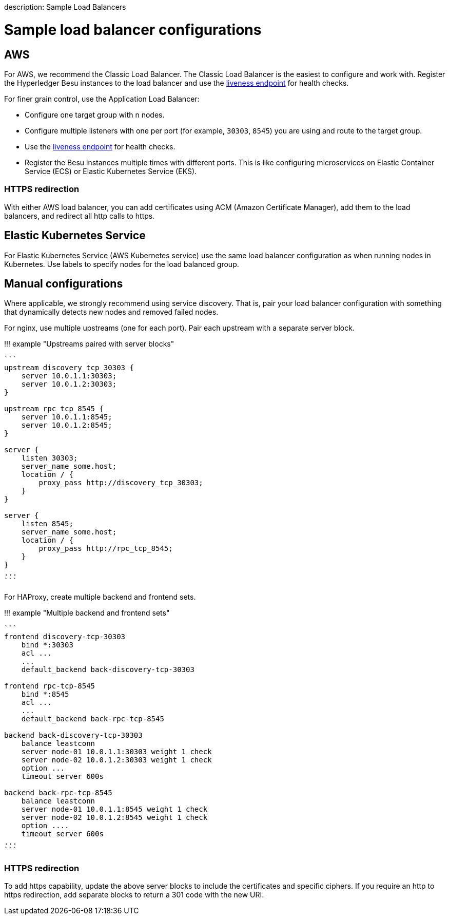 :doctype: book

description: Sample Load Balancers
// - END of page meta data

= Sample load balancer configurations

== AWS

For AWS, we recommend the Classic Load Balancer.
The Classic Load Balancer is the easiest to configure and work with.
Register the Hyperledger Besu instances to the load balancer and use the link:../../Interact/APIs/Using-JSON-RPC-API.md#readiness-and-liveness-endpoints[liveness endpoint] for health checks.

For finer grain control, use the Application Load Balancer:

* Configure one target group with n nodes.
* Configure multiple listeners with one per port (for example, `30303`, `8545`) you are using and route to the target group.
* Use the link:../../Interact/APIs/Using-JSON-RPC-API.md#readiness-and-liveness-endpoints[liveness endpoint] for health checks.
* Register the Besu instances multiple times with different ports.
This is like configuring microservices on Elastic Container Service (ECS) or Elastic Kubernetes Service (EKS).

=== HTTPS redirection

With either AWS load balancer, you can add certificates using ACM (Amazon Certificate Manager), add them to the load balancers, and redirect all http calls to https.

== Elastic Kubernetes Service

For Elastic Kubernetes Service (AWS Kubernetes service) use the same load balancer configuration as when running nodes in Kubernetes.
Use labels to specify nodes for the load balanced group.

== Manual configurations

Where applicable, we strongly recommend using service discovery.
That is, pair your load balancer configuration with something that dynamically detects new nodes and removed failed nodes.

For nginx, use multiple upstreams (one for each port).
Pair each upstream with a separate server block.

!!!
example "Upstreams paired with server blocks"

....
```
upstream discovery_tcp_30303 {
    server 10.0.1.1:30303;
    server 10.0.1.2:30303;
}

upstream rpc_tcp_8545 {
    server 10.0.1.1:8545;
    server 10.0.1.2:8545;
}

server {
    listen 30303;
    server_name some.host;
    location / {
        proxy_pass http://discovery_tcp_30303;
    }
}

server {
    listen 8545;
    server_name some.host;
    location / {
        proxy_pass http://rpc_tcp_8545;
    }
}
...
```
....

For HAProxy, create multiple backend and frontend sets.

!!!
example "Multiple backend and frontend sets"

....
```
frontend discovery-tcp-30303
    bind *:30303
    acl ...
    ...
    default_backend back-discovery-tcp-30303

frontend rpc-tcp-8545
    bind *:8545
    acl ...
    ...
    default_backend back-rpc-tcp-8545

backend back-discovery-tcp-30303
    balance leastconn
    server node-01 10.0.1.1:30303 weight 1 check
    server node-02 10.0.1.2:30303 weight 1 check
    option ...
    timeout server 600s

backend back-rpc-tcp-8545
    balance leastconn
    server node-01 10.0.1.1:8545 weight 1 check
    server node-02 10.0.1.2:8545 weight 1 check
    option ....
    timeout server 600s
...
```
....

=== HTTPS redirection

To add https capability, update the above server blocks to include the certificates and specific ciphers.
If you require an http to https redirection, add separate blocks to return a 301 code with the new URI.

